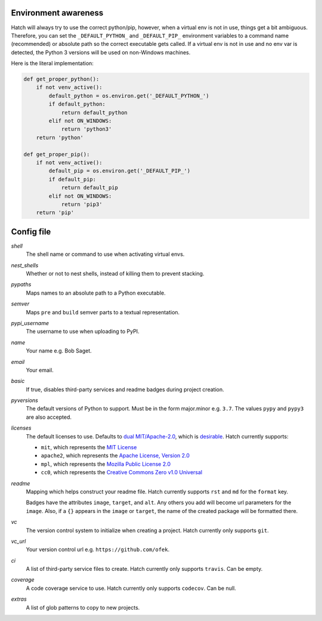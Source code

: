 Environment awareness
---------------------

Hatch will always try to use the correct python/pip, however, when a virtual
env is not in use, things get a bit ambiguous. Therefore, you can set the
``_DEFAULT_PYTHON_`` and ``_DEFAULT_PIP_`` environment variables to a command
name (recommended) or absolute path so the correct executable gets called. If
a virtual env is not in use and no env var is detected, the Python 3 versions
will be used on non-Windows machines.

Here is the literal implementation:

.. code-block:: python

    def get_proper_python():
        if not venv_active():
            default_python = os.environ.get('_DEFAULT_PYTHON_')
            if default_python:
                return default_python
            elif not ON_WINDOWS:
                return 'python3'
        return 'python'

    def get_proper_pip():
        if not venv_active():
            default_pip = os.environ.get('_DEFAULT_PIP_')
            if default_pip:
                return default_pip
            elif not ON_WINDOWS:
                return 'pip3'
        return 'pip'

Config file
-----------

*shell*
    The shell name or command to use when activating virtual envs.

*nest_shells*
    Whether or not to nest shells, instead of killing them to prevent stacking.

*pypaths*
    Maps names to an absolute path to a Python executable.

*semver*
    Maps ``pre`` and ``build`` semver parts to a textual representation.

*pypi_username*
    The username to use when uploading to PyPI.

*name*
    Your name e.g. Bob Saget.

*email*
    Your email.

*basic*
    If true, disables third-party services and readme badges during project creation.

*pyversions*
    The default versions of Python to support. Must be in the form major.minor e.g.
    ``3.7``. The values ``pypy`` and ``pypy3`` are also accepted.

*licenses*
    The default licenses to use. Defaults to
    `dual MIT/Apache-2.0 <https://github.com/sfackler/rust-postgres-macros/issues/19>`_,
    which is `desirable <https://github.com/facebook/react/issues/10191>`_.
    Hatch currently supports:

    - ``mit``, which represents the
      `MIT License <https://choosealicense.com/licenses/mit>`_
    - ``apache2``, which represents the
      `Apache License, Version 2.0 <https://choosealicense.com/licenses/apache-2.0>`_
    - ``mpl``, which represents the
      `Mozilla Public License 2.0 <https://choosealicense.com/licenses/mpl-2.0>`_
    - ``cc0``, which represents the
      `Creative Commons Zero v1.0 Universal <https://choosealicense.com/licenses/cc0-1.0>`_

*readme*
    Mapping which helps construct your readme file. Hatch currently supports
    ``rst`` and ``md`` for the ``format`` key.

    Badges have the attributes ``image``, ``target``, and ``alt``. Any others
    you add will become url parameters for the ``image``. Also, if a ``{}``
    appears in the ``image`` or ``target``, the name of the created package
    will be formatted there.

*vc*
    The version control system to initialize when creating a project. Hatch
    currently only supports ``git``.

*vc_url*
    Your version control url e.g. ``https://github.com/ofek``.

*ci*
    A list of third-party service files to create. Hatch currently only supports ``travis``.
    Can be empty.

*coverage*
    A code coverage service to use. Hatch currently only supports ``codecov``. Can be null.

*extras*
    A list of glob patterns to copy to new projects.
